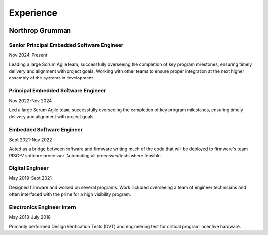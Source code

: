 Experience
##########

.. image:: _static/northrop_grumman_logo.png
   :height: 60px
   :width: 100px
   :alt: Northrop Grumman Logo
   :align: right

Northrop Grumman
================

Senior Principal Embedded Software Engineer
-------------------------------------------
Nov 2024-Present 

Leading a large Scrum Agile team, successfully overseeing the completion of key program milestones, ensuring timely delivery and alignment with project goals. Working with other teams to ensure proper integration at the next higher assembly of the systems in development.

Principal Embedded Software Engineer
------------------------------------
Nov 2022-Nov 2024

Led a large Scrum Agile team, successfully overseeing the completion of key program milestones, ensuring timely delivery and alignment with project goals.

Embedded Software Engineer
--------------------------
Sept 2021-Nov 2022 

Acted as a bridge between software and firmware writing much of the code that will be deployed to firmware's team RISC-V softcore processor. Automating all processes/tests where feasible.

Digital Engineer
--------------------
May 2019-Sept 2021 

Designed firmware and worked on several programs. Work included overseeing a team of engineer technicians and often interfaced with the prime for a high visibility program.

Electronics Engineer Intern
---------------------------
May 2018-July 2018 

Primarily performed Design Verification Tests (DVT) and engineering test for critical program incentive hardware.  

